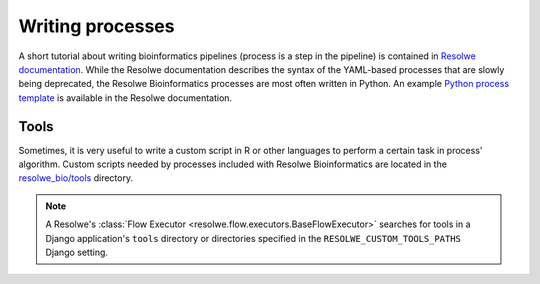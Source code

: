 .. index:: Writing processes

=================
Writing processes
=================

A short tutorial about writing bioinformatics pipelines (process is a
step in the pipeline) is contained in `Resolwe documentation`_. While the
Resolwe documentation describes the syntax of the YAML-based processes that are
slowly being deprecated, the Resolwe Bioinformatics processes are most often written
in Python. An example `Python process template`_ is available in the Resolwe documentation.

Tools
=====

Sometimes, it is very useful to write a custom script in R or other languages
to perform a certain task in process' algorithm. Custom scripts needed by
processes included with Resolwe Bioinformatics are located in the
`resolwe_bio/tools`_ directory.

.. note::

    A Resolwe's :class:`Flow Executor <resolwe.flow.executors.BaseFlowExecutor>`
    searches for tools in a Django application's ``tools`` directory or
    directories specified in the ``RESOLWE_CUSTOM_TOOLS_PATHS`` Django setting.

.. _Resolwe documentation: https://resolwe.readthedocs.io/en/latest/proc.html
.. _resolwe_bio/tools: https://github.com/genialis/resolwe-bio/tree/master/resolwe_bio/tools
.. _Python process template: https://github.com/genialis/resolwe/blob/master/docs/example/example/processes/template_py_process.py
